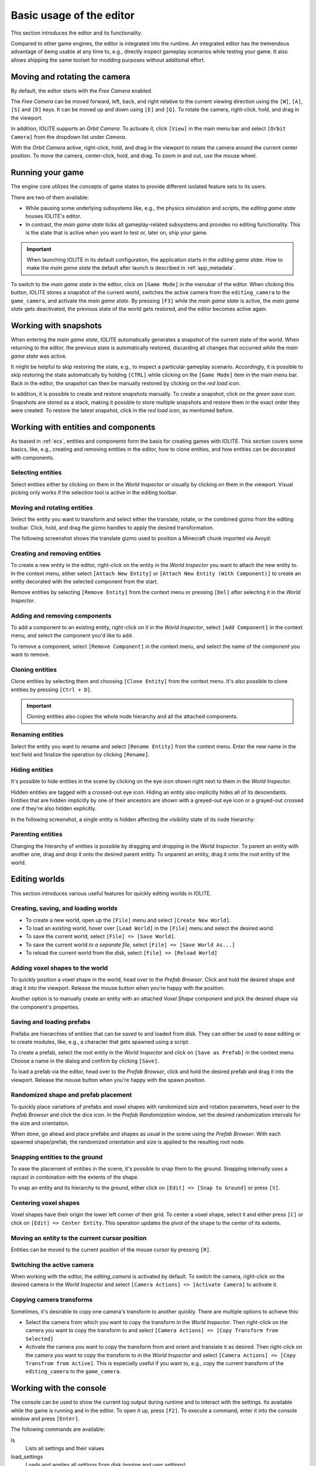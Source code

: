 Basic usage of the editor
=========================

This section introduces the editor and its functionality.

Compared to other game engines, the editor is integrated into the runtime. An integrated editor has the tremendous advantage of being usable at any time to, e.g., directly inspect gameplay scenarios while testing your game. It also allows shipping the same toolset for modding purposes without additional effort.

Moving and rotating the camera
------------------------------

By default, the editor starts with the *Free Camera* enabled.

The *Free Camera* can be moved forward, left, back, and right relative to the current viewing direction using the ``[W]``, ``[A]``, ``[S]`` and ``[D]`` keys. It can be moved up and down using ``[E]`` and ``[Q]``. To rotate the camera, right-click, hold, and drag in the viewport.

In addition, IOLITE supports an *Orbit Camera*. To activate it, click ``[View]`` in the main menu bar and select ``[Orbit Camera]`` from the dropdown list under *Camera*.

With the *Orbit Camera* active, right-click, hold, and drag in the viewport to rotate the camera around the current center position. To move the camera, center-click, hold, and drag. To zoom in and out, use the mouse wheel.

Running your game
-----------------

The engine core utilizes the concepts of game states to provide different isolated feature sets to its users.

There are two of them available:

- While pausing some underlying subsystems like, e.g., the physics simulation and scripts, the *editing game state* houses IOLITE's editor.
- In contrast, the *main game state* ticks all gameplay-related subsystems and provides no editing functionality. This is the state that is active when you want to test or, later on, ship your game.

.. important::

   When launching IOLITE in its default configuration, the application starts in the *editing game state*. How to make the *main game state* the default after launch is described in :ref:`app_metadata`.

To switch to the *main game state* in the editor, click on ``[Game Mode]`` in the menubar of the editor. When clicking this button, IOLITE stores a snapshot of the current world, switches the active camera from the ``editing_camera`` to the ``game_camera``, and activate the *main game state*. By pressing ``[F3]`` while the *main game state* is active, the *main game state* gets deactivated, the previous state of the world gets restored, and the editor becomes active again.

Working with snapshots
----------------------

When entering the *main game state*, IOLITE automatically generates a snapshot of the current state of the world. When returning to the editor, the previous state is automatically restored, discarding all changes that occurred while the *main game state* was active.

It might be helpful to skip restoring the state, e.g., to inspect a particular gameplay scenario. Accordingly, it is possible to skip restoring the state automatically by holding ``[CTRL]`` while clicking on the ``[Game Mode]`` item in the main menu bar. Back in the editor, the snapshot can then be manually restored by clicking on the *red load icon*.

In addition, it is possible to create and restore snapshots manually. To create a snapshot, click on the *green save icon*. Snapshots are stored as a stack, making it possible to store multiple snapshots and restore them in the exact order they were created. To restore the latest snapshot, click in the *red load icon*, as mentioned before.


Working with entities and components
------------------------------------

As teased in :ref:`ecs`, entities and components form the basis for creating games with IOLITE. This section covers some basics, like, e.g., creating and removing entities in the editor, how to clone entities, and how entities can be decorated with components.

Selecting entities
^^^^^^^^^^^^^^^^^^

Select entities either by clicking on them in the *World Inspector* or visually by clicking on them in the viewport. Visual picking only works if the selection tool is active in the editing toolbar.

Moving and rotating entities
^^^^^^^^^^^^^^^^^^^^^^^^^^^^

Select the entity you want to transform and select either the translate, rotate, or the combined gizmo from the editing toolbar. Click, hold, and drag the gizmo handles to apply the desired transformation.

The following screenshot shows the translate gizmo used to position a Minecraft chunk imported via Avoyd:

.. image:: /_static/images/gizmo.jpg

Creating and removing entities
^^^^^^^^^^^^^^^^^^^^^^^^^^^^^^

To create a new entity in the editor, right-click on the entity in the *World Inspector* you want to attach the new entity to. In the context menu, either select ``[Attach New Entity]`` or ``[Attach New Entity (With Component)]`` to create an entity decorated with the selected component from the start.

Remove entities by selecting ``[Remove Entity]`` from the context menu or pressing ``[Del]`` after selecting it in the *World Inspector*.

Adding and removing components
^^^^^^^^^^^^^^^^^^^^^^^^^^^^^^

To add a component to an existing entity, right-click on it in the *World Inspector*, select ``[Add Component]`` in the context menu, and select the component you'd like to add.

To remove a component, select ``[Remove Component]`` in the context menu, and select the name of the component you want to remove.

Cloning entities
^^^^^^^^^^^^^^^^

Clone entities by selecting them and choosing ``[Clone Entity]`` from the context menu. It's also possible to clone entities by pressing ``[Ctrl + D]``.

.. important:: Cloning entities also copies the whole node hierarchy and all the attached components.

Renaming entities
^^^^^^^^^^^^^^^^^

Select the entity you want to rename and select ``[Rename Entity]`` from the context menu. Enter the new name in the text field and finalize the operation by clicking ``[Rename]``.

Hiding entities
^^^^^^^^^^^^^^^

It's possible to hide entities in the scene by clicking on the eye icon shown right next to them in the *World Inspector*.

Hidden entities are tagged with a crossed-out eye icon. Hiding an entity also implicitly hides all of its descendants. Entities that are hidden implicitly by one of their ancestors are shown with a greyed-out eye icon or a grayed-out crossed one if they're also hidden explicitly.

In the following screenshot, a single entity is hidden affecting the visibility state of its node hierarchy:

.. image:: /_static/images/hiding_entities.jpg

Parenting entities
^^^^^^^^^^^^^^^^^^

Changing the hierarchy of entities is possible by dragging and dropping in the *World Inspector*. To parent an entity with another one, drag and drop it onto the desired parent entity. To unparent an entity, drag it onto the root entity of the world.

Editing worlds
--------------

This section introduces various useful features for quickly editing worlds in IOLITE.

Creating, saving, and loading worlds
^^^^^^^^^^^^^^^^^^^^^^^^^^^^^^^^^^^^

- To create a new world, open up the ``[File]`` menu and select ``[Create New World]``.
- To load an existing world, hover over ``[Load World]`` in the ``[File]`` menu and select the desired world.
- To save the current world, select ``[File] => [Save World]``.
- To save the current world *to a separate file*, select ``[File] => [Save World As...]``
- To reload the current world from the disk, select ``[File] => [Reload World]``

Adding voxel shapes to the world
^^^^^^^^^^^^^^^^^^^^^^^^^^^^^^^^

To quickly position a voxel shape in the world, head over to the *Prefab Browser*. Click and hold the desired shape and drag it into the viewport. Release the mouse button when you're happy with the position.

Another option is to manually create an entity with an attached *Voxel Shape* component and pick the desired shape via the component's properties.

Saving and loading prefabs
^^^^^^^^^^^^^^^^^^^^^^^^^^

Prefabs are hierarchies of entities that can be saved to and loaded from disk. They can either be used to ease editing or to create modules, like, e.g., a character that gets spawned using a script.

To create a prefab, select the root entity in the *World Inspector* and click on ``[Save as Prefab]`` in the context menu. Choose a name in the dialog and confirm by clicking ``[Save]``.

To load a prefab via the editor, head over to the *Prefab Browser*, click and hold the desired prefab and drag it into the viewport. Release the mouse button when you're happy with the spawn position.

Randomized shape and prefab placement
^^^^^^^^^^^^^^^^^^^^^^^^^^^^^^^^^^^^^

To quickly place variations of prefabs and voxel shapes with randomized size and rotation parameters, head over to the *Prefab Browser* and click the dice icon. In the *Prefab Randomization* window, set the desired randomization intervals for the size and orientation.

When done, go ahead and place prefabs and shapes as usual in the scene using the *Prefab Browser*. With each spawned shape/prefab, the randomized orientation and size is applied to the resulting root node.

Snapping entities to the ground
^^^^^^^^^^^^^^^^^^^^^^^^^^^^^^^

To ease the placement of entities in the scene, it's possible to snap them to the ground. Snapping internally uses a raycast in combination with the extents of the shape.

To snap an entity and its hierarchy to the ground, either click on ``[Edit] => [Snap to Ground]`` or press ``[V]``.

Centering voxel shapes
^^^^^^^^^^^^^^^^^^^^^^

Voxel shapes have their origin the lower left corner of their grid. To center a voxel shape, select it and either press ``[C]`` or click on ``[Edit] => Center Entity``. This operation updates the pivot of the shape to the center of its extents.

Moving an entity to the current cursor position
^^^^^^^^^^^^^^^^^^^^^^^^^^^^^^^^^^^^^^^^^^^^^^^

Entities can be moved to the current position of the mouse cursor by pressing ``[R]``.

Switching the active camera
^^^^^^^^^^^^^^^^^^^^^^^^^^^

When working with the editor, the `editing_camera` is activated by default. To switch the camera, right-click on the desired camera in the *World Inspector* and select ``[Camera Actions] => [Activate Camera]`` to activate it.

Copying camera transforms
^^^^^^^^^^^^^^^^^^^^^^^^^

Sometimes, it's desirable to copy one camera's transform to another quickly. There are multiple options to achieve this:

- Select the camera from which you want to copy the transform in the *World Inspector*. Then right-click on the camera you want to copy the transform to and select ``[Camera Actions] => [Copy Transform from Selected]``
- Activate the camera you want to copy the transform from and orient and translate it as desired. Then right-click on the camera you want to copy the transform to in the *World Inspector* and select ``[Camera Actions] => [Copy Transfrom from Active]``. This is especially useful if you want to, e.g., copy the current transform of the ``editing_camera`` to the ``game_camera``.

Working with the console
------------------------

The console can be used to show the current log output during runtime and to interact with the settings. Its available while the game is running and in the editor. To open it up, press ``[F2]``. To execute a command, enter it into the console window and press ``[Enter]``.

The following commands are available:

ls
   Lists all settings and their values
load_settings
   Loads and applies all settings from disk (engine and user settings)
save_user_settings
   Writes all settings to the user's settings file. Only settings which differ from their default value are written
<setting_name>
   Prints the current value of the setting with the given name to the console
<setting_name> <value>
   Sets the setting with the given name to the provided value. Settings support values as unsigned integers, floats, boolean values, and strings
